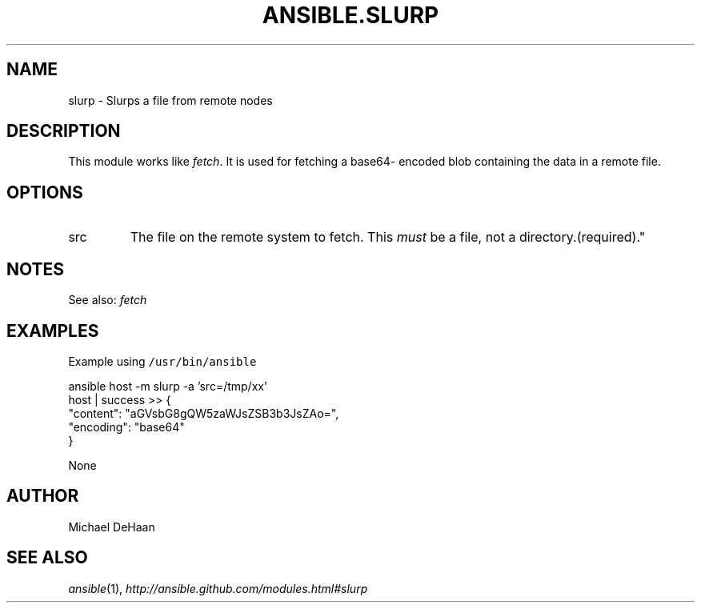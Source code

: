 .TH ANSIBLE.SLURP 3 "2013-06-10" "1.2" "ANSIBLE MODULES"
." generated from library/network/slurp
.SH NAME
slurp \- Slurps a file from remote nodes
." ------ DESCRIPTION
.SH DESCRIPTION
.PP
This module works like \fIfetch\fR. It is used for fetching a base64- encoded blob containing the data in a remote file. 
." ------ OPTIONS
."
."
.SH OPTIONS
   
.IP src
The file on the remote system to fetch. This \fImust\fR be a file, not a directory.(required)."
."
." ------ NOTES
.SH NOTES
.PP
See also: \fIfetch\fR 
."
."
." ------ EXAMPLES
.SH EXAMPLES
.PP
Example using \fC/usr/bin/ansible\fR

.nf
ansible host -m slurp -a 'src=/tmp/xx'
    host | success >> {
       "content": "aGVsbG8gQW5zaWJsZSB3b3JsZAo=", 
       "encoding": "base64"
    }

.fi
." ------ PLAINEXAMPLES
.nf
None
.fi

." ------- AUTHOR
.SH AUTHOR
Michael DeHaan
.SH SEE ALSO
.IR ansible (1),
.I http://ansible.github.com/modules.html#slurp